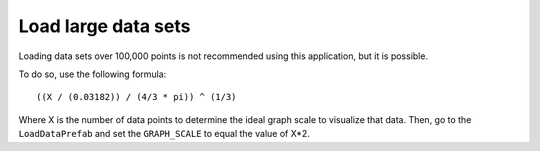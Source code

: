.. _largedatasets:

Load large data sets
====================

Loading data sets over 100,000 points is not recommended using this application,
but it is possible.

To do so, use the following formula::

    ((X / (0.03182)) / (4/3 * pi)) ^ (1/3)

Where X is the number of data points to determine the ideal graph scale to visualize that data.
Then, go to the ``LoadDataPrefab`` and set the ``GRAPH_SCALE`` to equal the value of X*2.
